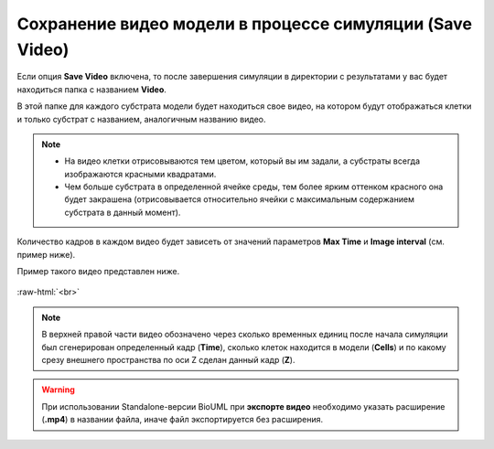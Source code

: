 .. _PhysiCell_simulation_Engine_Save_video:

Сохранение видео модели в процессе симуляции (Save Video)
=========================================================

.. role:: raw-html(raw)
   :format: html

.. |icon_option| image:: /images/icons/option.png

Если опция |icon_option| **Save Video** включена, то после завершения симуляции в директории с результатами у вас будет находиться папка с названием **Video**.

В этой папке для каждого субстрата модели будет находиться свое видео, на котором будут отображаться клетки и только субстрат с названием, аналогичным названию видео.

.. note::
   - На видео клетки отрисовываются тем цветом, который вы им задали, а субстраты всегда изображаются красными квадратами.
   - Чем больше субстрата в определенной ячейке среды, тем более ярким оттенком красного она будет закрашена (отрисовывается относительно ячейки с максимальным содержанием субстрата в данный момент).

Количество кадров в каждом видео будет зависеть от значений параметров **Max Time** и **Image interval** (см. пример ниже).

.. code-block:: text
   :caption: Пример

   Image interval = 20 (кадры сохраняются через каждые 20 модельных временных единиц).
   Max Time = 1000 (симуляция длится 1000 модельных временных единиц).

   Кадры в видео будут генерироваться для следущих временных точек при симуляции модели:
   - 0,
   - 20,
   - 40,
   - 60,
   - ...,
   - ...,
   - ...,
   - 1000.

Пример такого видео представлен ниже.

.. figure:: /images/Physicell/Physicell_simulation/Save_video_2.gif
   :width: 100%
   :alt: Save_video
   :align: center

:raw-html:`<br>`

.. note::
   В верхней правой части видео обозначено через сколько временных единиц после начала симуляции был сгенерирован определенный кадр (**Time**), сколько клеток находится в модели (**Cells**) и по какому срезу внешнего пространства по оси Z сделан данный кадр (**Z**).

.. warning::
   При использовании Standalone-версии BioUML при **экспорте видео** необходимо указать расширение (**.mp4**) в названии файла, иначе файл экспортируется без расширения.
